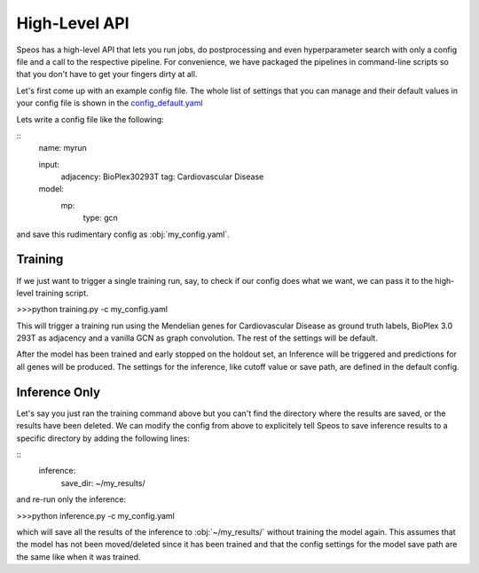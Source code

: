 High-Level API
==============

Speos has a high-level API that lets you run jobs, do postprocessing and even hyperparameter search with only a config file and a call to the respective pipeline.
For convenience, we have packaged the pipelines in command-line scripts so that you don't have to get your fingers dirty at all.

Let's first come up with an example config file. The whole list of settings that you can manage and their default values in your config file is shown in the `config_default.yaml <https://github.com/fratajcz/speos/blob/master/speos/utils/config_default.yaml>`_

Lets write a config file like the following:

::
    name: myrun

    input:
        adjacency: BioPlex30293T
        tag: Cardiovascular Disease

    model:
        mp:
            type: gcn

and save this rudimentary config as :obj:`my_config.yaml`. 

Training
--------

If we just want to trigger a single training run, say, to check if our config does what we want, we can pass it to the high-level training script.

>>>python training.py -c my_config.yaml

This will trigger a training run using the Mendelian genes for Cardiovascular Disease as ground truth labels, BioPlex 3.0 293T as adjacency and a vanilla GCN as graph convolution.
The rest of the settings will be default. 

After the model has been trained and early stopped on the holdout set, an Inference will be triggered and predictions for all genes will be produced. The settings for the inference, like cutoff value or save path,
are defined in the default config. 

Inference Only
--------------

Let's say you just ran the training command above but you can't find the directory where the results are saved, or the results have been deleted.
We can modify the config from above to explicitely tell Speos to save inference results to a specific directory by adding the following lines:

::
    inference:
        save_dir: ~/my_results/

and re-run only the inference:

>>>python inference.py -c my_config.yaml

which will save all the results of the inference to :obj:`~/my_results/` without training the model again.
This assumes that the model has not been moved/deleted since it has been trained and that the config settings for the model save path are the same like when it was trained.